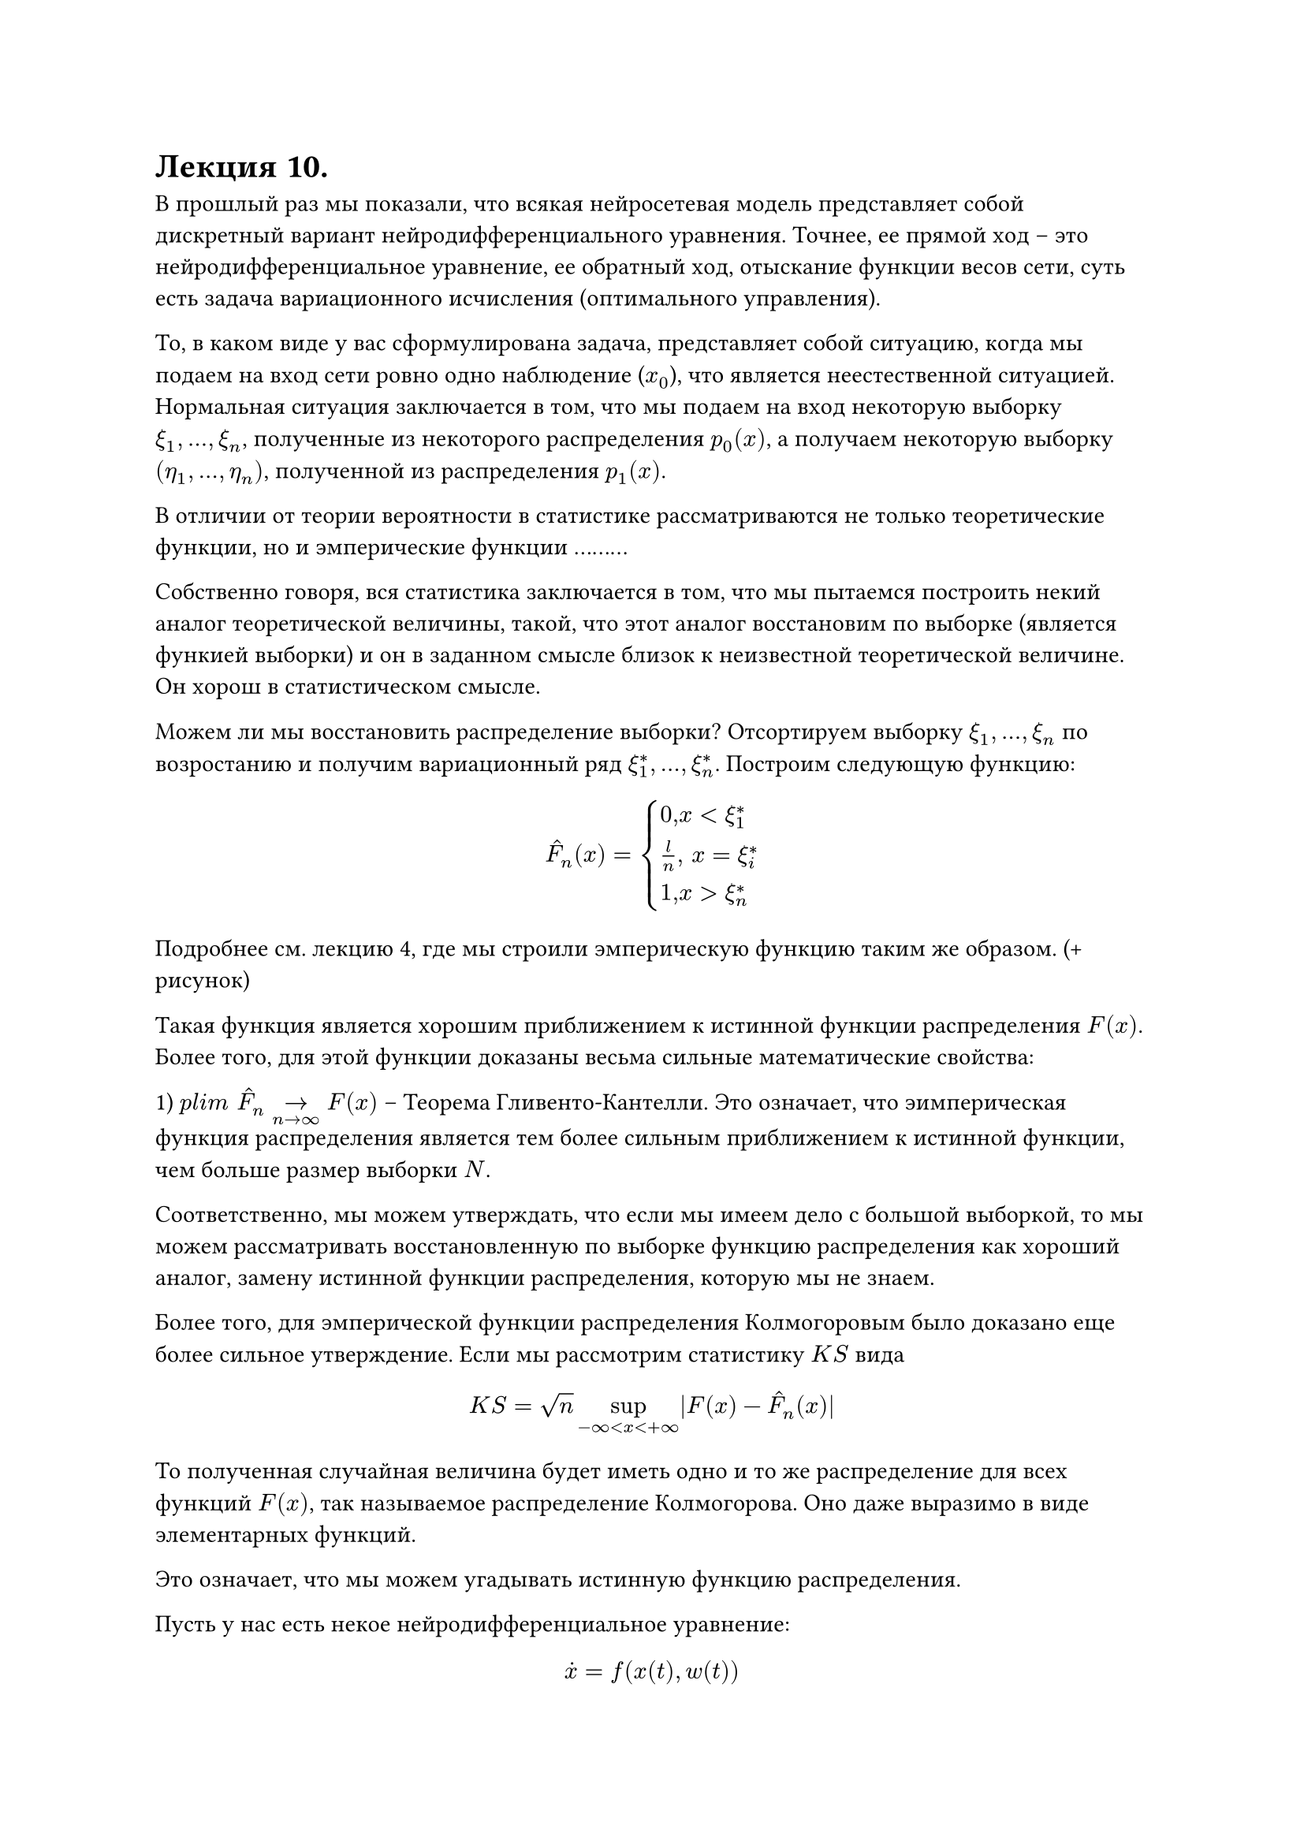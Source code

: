= Лекция 10. 

В прошлый раз мы показали, что всякая нейросетевая модель представляет собой дискретный вариант нейродифференциального уравнения. Точнее, ее прямой ход -- это нейродифференциальное уравнение, ее обратный ход, отыскание функции весов сети, суть есть задача вариационного исчисления (оптимального управления). 

То, в каком виде у вас сформулирована задача, представляет собой ситуацию, когда мы подаем на вход сети ровно одно наблюдение ($x_0$), что является неестественной ситуацией. Нормальная ситуация заключается в том, что мы подаем на вход некоторую выборку $xi_1, dots, xi_n$, полученные из некоторого распределения $p_0(x)$, а получаем некоторую выборку $(eta_1, dots, eta_n)$, полученной из распределения $ p_1(x)$.

В отличии от теории вероятности в статистике рассматриваются не только теоретические функции, но и эмперические функции .........

Собственно говоря, вся статистика заключается в том, что мы пытаемся построить некий аналог теоретической величины, такой, что этот аналог восстановим по выборке (является функией выборки) и он в заданном смысле близок к неизвестной теоретической величине. Он хорош в статистическом смысле. 

//распределение знает только Господь 

Можем ли мы восстановить распределение выборки? Отсортируем выборку $xi_1, dots, xi_n$ по возростанию и получим вариационный ряд $xi^*_1, dots, xi^*_n$. Построим следующую функцию:

$ accent(F, "^")_n (x) = cases(
  0",  "x < xi_1^*,
  l/n", "  x = xi_i^* ,
  1",  "x > xi_n^*
) $

Подробнее см. лекцию 4, где мы строили эмперическую функцию таким же образом. (+  рисунок)

Такая функция является хорошим приближением к истинной функции распределения $F(x)$. Более того, для этой функции доказаны весьма сильные математические свойства: 

1) $p l i m " "accent(F, "^")_n ->_(n -> infinity) F(x) $ -- Теорема Гливенто-Кантелли. Это означает, что эимперическая функция распределения является тем более сильным приближением к истинной функции, чем больше размер выборки $N$.

Соответственно, мы можем утверждать, что если мы имеем дело с большой выборкой, то мы можем рассматривать восстановленную по выборке функцию распределения как хороший аналог, замену истинной функции распределения, которую мы не знаем.

Более того, для эмперической функции распределения Колмогоровым было доказано еще более сильное утверждениe. Если мы рассмотрим статистику $K S$ вида 

$ K S = sqrt(n) sup_(- infinity < x < + infinity) |F(x) - hat(F)_n (x)| $

То полученная случайная величина будет иметь одно и то же распределение для всех функций $F(x)$, так называемое распределение Колмогорова. Оно даже выразимо в виде элементарных функций. 

Это означает, что мы можем угадывать истинную функцию распределения. 
//ее знает только Господь, но мы ее не знаем.

Пусть у нас есть некое нейродифференциальное уравнение:

$ accent(x, dot) = f(x(t), w(t)) $

Которое представляет собой некий объект, описывающий динамику процесса обучения. Соответствующий дискретный вариант, каким бы способом дискретизации он не был получен, (методом Эйлера или Ранги-Кутта и тд.) мы будем считать его ранговую аппроксимацию (?)

Если на фазовом пространстве данного нейродифференциального уравнения (на пространстве, на котором определен $x, x in RR^n$) задано некое распределение $P(x),$ то оно будет меняться с течением времени $t$ под действием потока этого нейродифференциального уравнения. Как собственно говоря под действием потока любого дифференциального уравнения. 

То есть на самом деле имеем $P(x, t)$.

Здесь возникают два вопроса:

1) Что будет происходить с функцией $P(x)$ под действием потока нейродифференциального уравнения? Как она будет меняться?

2) Что мы хотим от этой функции $P(x)$? Как она должна соотноситься с нашими выборками ($xi_1. dots, xi_n$) и ($eta_1, dots, eta_n$)? Ответить на второй вопрос легче. 

Мы хотим, чтобы в момент времени $t = 0$, то есть, $P(x,0)$ как можно меньше уклонялась от эмперической функции $hat(P)_0(x)$. 

По той же логике на выходе сети $t = T$, $P(x, T) || hat(P)_1 (x)$. ($P(x, T)$ как можно меньше уклонялось от эмперической функции $hat(P)_1 (x)$.)

Хотим выборку на входе преобразовать в выборку на выходе, чтобы .........

#pagebreak()

Дивергенция Кульбака-Лейблица (Kullback, Leiblez)

$ D_(K L) (P(x) || q(x)) = integral q(x) ln (p(x))/(q(x)) $

Такая функция не .........

$P(x,t)$ чтобы реализовывать процедуру обучения данного нейродифференциального уравнения должна удовлетворять следующему свойству:

$ lambda_1, D_(K L) (P(x, 0) || hat(P)_0 (x)) + lambda_2 (P(x, T) || hat(P)_1 (x)) -> min_(P(x, t)) $

Где $1 >= lambda_1, lambda_2 >= 0, lambda_1 + lambda_2 = 1$, часто берут просто $lambda_1 = lambda_2 = 1/2$

//пересмотреть для интуиции, подумать

Это классическая задача вариационного исчисления. 

В отличии от классической постановки безусловного вариационного исчисления данная постановка имеет 4 ограничения:

$ "1)" integral P(x, t) d x = 1" " forall t in [0,1]; P(x,t) > 0 $

$ "2)" cases(
  accent(x, dot) = f(x(t), w(t)),
  x(0) = x_0
) $

3) $P(x,t)$ меняется под действием потока не произвольно, а некоторым вполне определенным образом. Давайте выясним, как же меняется $P(x)$ под действием потока дифференциального уравнения. Это уравнение Перрона-Фробениуса. УПФ.

Вначале обратимся к дискретному случаю (он проще). Рассмотрим отображение фазового пространства $RR^n$ в себя.

$ x_(i + 1) = f(x_i), f: RR^n -> RR^n $

Рассмотрим один шаг данного отображения. $y = f(x)$. На самом деле это просто замена координат в пространстве $RR^n$. Предполагаем, что $f(x)$ дифференцируема. Выбор системы координат произволен. Можем взять любые, которые получаются друг из друга диффоаморфн....

К сути рассматриваемого явления система координат не имеет. Физические законы независимы от системы координат. Вероятности и качественные свойства не зависят от системы координат. 
// Вероятности придумал Бог, координаты придумал человек

#pagebreak()
Возьмем произвольную точку $y$ и некую ее бесконечно малую окрестность $ [y - (Delta y)/2, y + (Delta y)/2] $

Так же рассмотрим $ x_i : [x_i - (Delta x)/2, x_i + (Delta x)/2] $ 

При этом мы хотим $P(x) -> q(y)$

$ q(y) Delta y = sum_i P(x_i) Delta x $

Эта запись говорит о том, что вероятности сохраняются. При этом очевидно, что длины взятых окрестностей тоже будут меняться (для разных $f$)

Разделим последнее равенство на $Delta y$, и устремим $Delta x -> 0$

$ q(y) = sum_i p(x_i) (Delta x)/(Delta y) $

По теореме об обратной функции получаем 

$ q(y) = sum_i p(x_i) slash f'(x_i) $

Нам будет удобно переписать это выражение пользуясь свойствами $delta$-функции. 

В математике кроме обычных привычных нам функций существуют так называемые "обобщенные" функции, которые представляют собой некое обобщение привычного понятия функции, сохраняющего его свойства, но не представимого в терминах отображения. Такие функции получаются естественным путем, причем естественным с точки зрения приложений, прикладной математики, и естественным с точки зрения чистой математики. С точки зрения чистой математики в рамках функционального анализа доказывается полнота пространства функций, интугрируемых в терминах $L^2$, то есть всех таких функций, для которых $ integral^b_a f^2(x) d x < infinity $ 

#pagebreak()
Но сюда попадают и другие весьма интересные функции. Одна из них $delta$-функция. Формально она определяется следующим образом:

$ delta(x) = cases(
  0", " x!= 0,
  ?", " x = 0
) $
$ integral delta(x) d x = 1 $

Вся квантовая механика построена на этой функции. 

.....................................

Мы только что сказали, что пространство $L^2$ полно, значит предел ряда последовательности таких функций тоже принадлежит $L^2$. Что мы знаем про этот предел? Он равен нулю во всех точках, не равных нулю, он уйдет к бесконечности в точке 0, но интеграл равен единице. 
